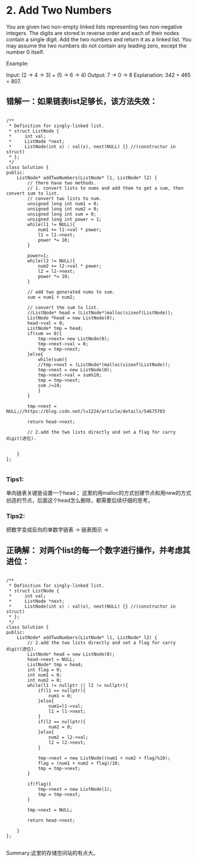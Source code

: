 * 2. Add Two Numbers
You are given two non-empty linked lists representing two non-negative integers. The digits are stored in reverse order and each of their nodes contain a single digit. Add the two numbers and return it as a linked list.
You may assume the two numbers do not contain any leading zero, except the number 0 itself.

Example:

Input: (2 -> 4 -> 3) + (5 -> 6 -> 4)
Output: 7 -> 0 -> 8
Explanation: 342 + 465 = 807.

** 错解一：如果链表list足够长，该方法失效：
#+BEGIN_SRC C++ :

/**
 * Definition for singly-linked list.
 * struct ListNode {
 *     int val;
 *     ListNode *next;
 *     ListNode(int x) : val(x), next(NULL) {} //(constructor in struct)
 * };
 */
class Solution {
public:
    ListNode* addTwoNumbers(ListNode* l1, ListNode* l2) {
        // there have two methods.
        // 1. convert lists to nums and add them to get a sum, then convert sum to list.
        // convert two lists to num.
        unsigned long int num1 = 0;
        unsigned long int num2 = 0;
        unsigned long int sum = 0;
        unsigned long int power = 1;
        while(l1 != NULL){
            num1 += l1->val * power;
            l1 = l1->next;
            power *= 10;
        }
        
        power=1;
        while(l2 != NULL){
            num2 += l2->val * power;
            l2 = l2->next;
            power *= 10;
        }
        
        // add two generated nums to sum.
        sum = num1 + num2;
        
        // convert the sum to list.
        //ListNode* head = (ListNode*)malloc(sizeof(ListNode));
        ListNode *head = new ListNode(0);
        head->val = 0;
        ListNode* tmp = head;
        if(sum == 0){
            tmp->next= new ListNode(0);
            tmp->next->val = 0;
            tmp = tmp->next;
        }else{
            while(sum){
            //tmp->next = (ListNode*)malloc(sizeof(ListNode));
            tmp->next = new ListNode(0);
            tmp->next->val = sum%10;
            tmp = tmp->next;
            sum /=10;
            }
        }
        
        tmp->next = NULL;//https://blog.csdn.net/lv1224/article/details/54675703
        
        return head->next;
        
        // 2.add the two lists directly and set a flag for carry digit(进位).
        
        
    }
};

#+END_SRC

*** Tips1:
    单向链表关键是设置一个head；
    这里的用malloc的方式创建节点和用new的方式创造的节点，后面这个head怎么删除，都需要后续仔细的思考。
*** Tips2:
    把数字变成反向的单数字链表 -> [[./img/num_to_reverse_linkList.png]]
    链表图示 -> [[./img/linkList.png]]

** 正确解： 对两个list的每一个数字进行操作，并考虑其进位：
#+BEGIN_SRC C++ :

/**
 * Definition for singly-linked list.
 * struct ListNode {
 *     int val;
 *     ListNode *next;
 *     ListNode(int x) : val(x), next(NULL) {} //(constructor in struct)
 * };
 */
class Solution {
public:
    ListNode* addTwoNumbers(ListNode* l1, ListNode* l2) {
        // 2.add the two lists directly and set a flag for carry digit(进位).
        ListNode* head = new ListNode(0);
        head->next = NULL;
        ListNode* tmp = head;
        int flag = 0;
        int num1 = 0;
        int num2 = 0;
        while(l1 != nullptr || l2 != nullptr){
            if(l1 == nullptr){
                num1 = 0;
            }else{
                num1=l1->val;
                l1 = l1->next;
            }
            if(l2 == nullptr){
                num2 = 0;
            }else{
                num2 = l2->val;
                l2 = l2->next;
            }
            
            tmp->next = new ListNode((num1 + num2 + flag)%10);
            flag = (num1 + num2 + flag)/10;
            tmp = tmp->next;
        }
        
        if(flag){
            tmp->next = new ListNode(1);
            tmp = tmp->next;
        }
        
        tmp->next = NULL;
        
        return head->next;
        
    }
};

#+END_SRC

Summary:这里的存储空间站的有点大。
